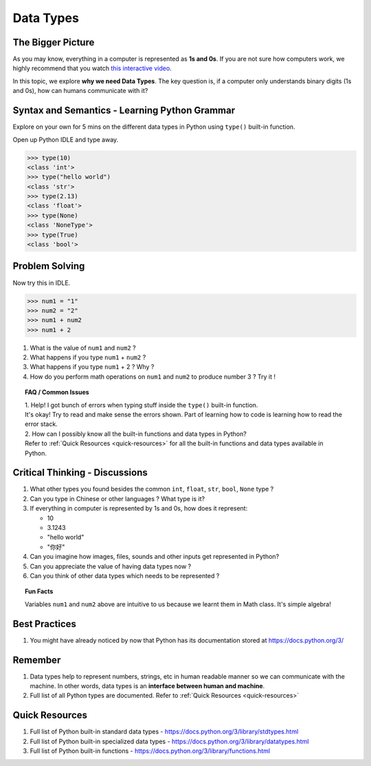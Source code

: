 ===========
Data Types
===========
The Bigger Picture
-------------------
As you may know, everything in a computer is represented as **1s and 0s**. If you are not sure how computers work, 
we highly recommend that you watch `this interactive video <https://www.khanacademy.org/computing/computer-science/how-computers-work2/v/khan-academy-and-codeorg-binary-data>`_.

In this topic, we explore **why we need Data Types**. The key question is, if a computer only 
understands binary digits (1s and 0s), how can humans communicate with it? 

Syntax and Semantics - Learning Python Grammar
----------------------------------------------
Explore on your own for 5 mins on the different data types in Python using ``type()`` built-in function. 

Open up Python IDLE and type away. 

>>> type(10)
<class 'int'>
>>> type("hello world")
<class 'str'>
>>> type(2.13)
<class 'float'>
>>> type(None)
<class 'NoneType'>
>>> type(True)
<class 'bool'>

Problem Solving
---------------
Now try this in IDLE.

>>> num1 = "1"
>>> num2 = "2"
>>> num1 + num2
>>> num1 + 2

1. What is the value of ``num1`` and ``num2`` ? 
2. What happens if you type ``num1`` + ``num2`` ?
3. What happens if you type ``num1`` + 2 ? Why ? 
4. How do you perform math operations on ``num1`` and ``num2`` to produce number 3 ? Try it !

.. topic:: FAQ / Common Issues

    | 1. Help! I got bunch of errors when typing stuff inside the ``type()`` built-in function.  
    | It's okay! Try to read and make sense the errors shown. Part of learning how to code is learning how to read the error stack.
    
    | 2. How can I possibly know all the built-in functions and data types in Python?  
    | Refer to :ref:`Quick Resources <quick-resources>` for all the built-in functions and data types available in Python.

Critical Thinking - Discussions
--------------------------------
1. What other types you found besides the common ``int``, ``float``, ``str``, ``bool``, ``None`` type ? 
2. Can you type in Chinese or other languages ? What type is it?
3. If everything in computer is represented by 1s and 0s, how does it represent:
    
   * 10
   * 3.1243
   * "hello world"
   * "你好"

4. Can you imagine how images, files, sounds and other inputs get represented in Python?
5. Can you appreciate the value of having data types now ? 
6. Can you think of other data types which needs to be represented ?

.. topic:: Fun Facts

    Variables ``num1`` and ``num2`` above are intuitive to us because we learnt them in Math class. It's simple algebra!

Best Practices
---------------
1. You might have already noticed by now that Python has its documentation stored at https://docs.python.org/3/

Remember
--------
1. Data types help to represent numbers, strings, etc in human readable manner so we can communicate with the machine. In other words, data types is an **interface between human and machine**. 
2. Full list of all Python types are documented. Refer to :ref:`Quick Resources <quick-resources>`  

.. _quick-resources:

Quick Resources
----------------
1. Full list of Python built-in standard data types - https://docs.python.org/3/library/stdtypes.html
2. Full list of Python built-in specialized data types - https://docs.python.org/3/library/datatypes.html
3. Full list of Python built-in functions - https://docs.python.org/3/library/functions.html
